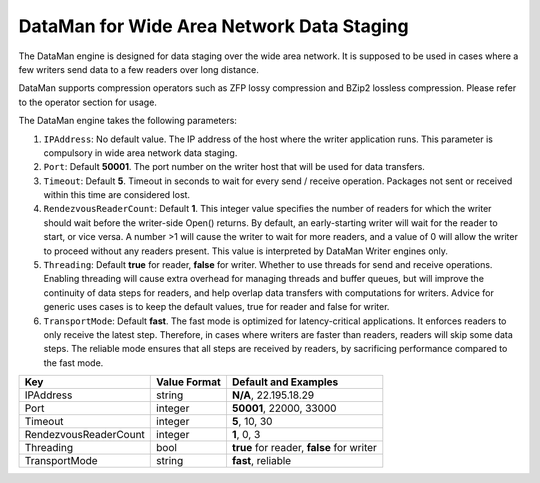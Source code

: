 ******************************************
DataMan for Wide Area Network Data Staging
******************************************

The DataMan engine is designed for data staging over the wide area network.
It is supposed to be used in cases where a few writers send data to a few readers
over long distance.

DataMan supports compression operators such as ZFP lossy compression and BZip2 lossless compression.
Please refer to the operator section for usage.

The DataMan engine takes the following parameters:

1. ``IPAddress``: No default value. The IP address of the host where the writer application runs.
   This parameter is compulsory in wide area network data staging.

2. ``Port``: Default **50001**. The port number on the writer host that will be used for data transfers.

3. ``Timeout``: Default **5**. Timeout in seconds to wait for every send / receive operation.
   Packages not sent or received within this time are considered lost.

4. ``RendezvousReaderCount``: Default **1**. This integer value specifies the number of readers for which the writer should wait before the writer-side Open() returns.
   By default, an early-starting writer will wait for the reader to start, or vice versa.
   A number >1 will cause the writer to wait for more readers, and a value of 0 will allow the writer to proceed without any readers present.
   This value is interpreted by DataMan Writer engines only.

5. ``Threading``: Default **true** for reader, **false** for writer. Whether to use threads for send and receive operations.
   Enabling threading will cause extra overhead for managing threads and buffer queues, but will improve the continuity of data steps for readers, and help overlap data transfers with computations for writers.
   Advice for generic uses cases is to keep the default values, true for reader and false for writer.

6. ``TransportMode``: Default **fast**. The fast mode is optimized for latency-critical applications.
   It enforces readers to only receive the latest step.
   Therefore, in cases where writers are faster than readers, readers will skip some data steps.
   The reliable mode ensures that all steps are received by readers, by sacrificing performance compared to the fast mode.

=============================== ================== ================================================
 **Key**                         **Value Format**   **Default** and Examples
=============================== ================== ================================================
 IPAddress                       string             **N/A**, 22.195.18.29
 Port                            integer            **50001**, 22000, 33000
 Timeout                         integer            **5**, 10, 30
 RendezvousReaderCount           integer            **1**, 0, 3
 Threading                       bool               **true** for reader, **false** for writer
 TransportMode                   string             **fast**, reliable
=============================== ================== ================================================


